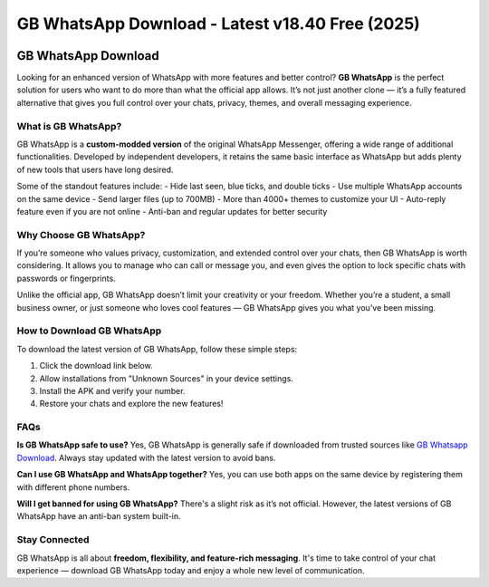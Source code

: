 ##################
GB WhatsApp Download - Latest v18.40 Free (2025)
##################

.. meta::
   :msvalidate.01: 40C65CEA286BB0CDEA030FEBEB9C6E30


.. image:: blank.png
      :width: 350px
      :align: center
      :height: 10px

.. image:: download.webp
      :width: 350px
      :align: center
      :height: 100px
      :alt: GB Whatsapp Download
      :target: https://gbapps.blog/

.. image:: blank.png
      :width: 350px
      :align: center
      :height: 10px

GB WhatsApp Download
====================

Looking for an enhanced version of WhatsApp with more features and better control? **GB WhatsApp** is the perfect solution for users who want to do more than what the official app allows. It’s not just another clone — it’s a fully featured alternative that gives you full control over your chats, privacy, themes, and overall messaging experience.

What is GB WhatsApp?
---------------------

GB WhatsApp is a **custom-modded version** of the original WhatsApp Messenger, offering a wide range of additional functionalities. Developed by independent developers, it retains the same basic interface as WhatsApp but adds plenty of new tools that users have long desired.

Some of the standout features include:
- Hide last seen, blue ticks, and double ticks
- Use multiple WhatsApp accounts on the same device
- Send larger files (up to 700MB)
- More than 4000+ themes to customize your UI
- Auto-reply feature even if you are not online
- Anti-ban and regular updates for better security

Why Choose GB WhatsApp?
------------------------

If you’re someone who values privacy, customization, and extended control over your chats, then GB WhatsApp is worth considering. It allows you to manage who can call or message you, and even gives the option to lock specific chats with passwords or fingerprints.

Unlike the official app, GB WhatsApp doesn’t limit your creativity or your freedom. Whether you’re a student, a small business owner, or just someone who loves cool features — GB WhatsApp gives you what you’ve been missing.

How to Download GB WhatsApp
----------------------------

To download the latest version of GB WhatsApp, follow these simple steps:

1. Click the download link below.
2. Allow installations from "Unknown Sources" in your device settings.
3. Install the APK and verify your number.
4. Restore your chats and explore the new features!

.. raw:: html

    <a href="https://gbapps.blog/gb-whatsapp-download" style="background-color:#4CAF50;color:white;padding:10px 15px;text-align:center;text-decoration:none;display:inline-block;border-radius:5px;">📥 Download GB WhatsApp APK</a>

FAQs
----

**Is GB WhatsApp safe to use?**  
Yes, GB WhatsApp is generally safe if downloaded from trusted sources like `GB Whatsapp Download <https://gbapps.blog/>`_. Always stay updated with the latest version to avoid bans.

**Can I use GB WhatsApp and WhatsApp together?**  
Yes, you can use both apps on the same device by registering them with different phone numbers.

**Will I get banned for using GB WhatsApp?**  
There's a slight risk as it’s not official. However, the latest versions of GB WhatsApp have an anti-ban system built-in.

Stay Connected
--------------

GB WhatsApp is all about **freedom, flexibility, and feature-rich messaging**. It's time to take control of your chat experience — download GB WhatsApp today and enjoy a whole new level of communication.


